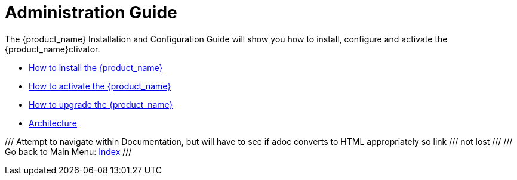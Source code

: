 = Administration Guide
:imagesdir: ../resources/images
ifdef::env-github,env-browser[:outfilesuffix: .adoc]

The {product_name} Installation and Configuration Guide will show you how to install, configure and activate the {product_name}ctivator.

* link:installation{outfilesuffix}[How to install the {product_name}]
* link:license_activation{outfilesuffix}[How to activate the {product_name}]
* link:upgrade{outfilesuffix}[How to upgrade the {product_name}]
* link:architecture_overview{outfilesuffix}[Architecture]

/// Attempt to navigate within Documentation, but will have to see if adoc converts to HTML appropriately so link
/// not lost
///
/// Go back to Main Menu: link:../index.adoc[Index]
///


